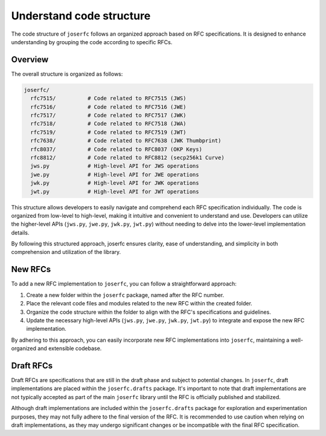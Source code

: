 Understand code structure
=========================

The code structure of ``joserfc`` follows an organized approach based on RFC specifications.
It is designed to enhance understanding by grouping the code according to specific RFCs.

Overview
--------

The overall structure is organized as follows:

.. code-block:: none

    joserfc/
      rfc7515/          # Code related to RFC7515 (JWS)
      rfc7516/          # Code related to RFC7516 (JWE)
      rfc7517/          # Code related to RFC7517 (JWK)
      rfc7518/          # Code related to RFC7518 (JWA)
      rfc7519/          # Code related to RFC7519 (JWT)
      rfc7638/          # Code related to RFC7638 (JWK Thumbprint)
      rfc8037/          # Code related to RFC8037 (OKP Keys)
      rfc8812/          # Code related to RFC8812 (secp256k1 Curve)
      jws.py            # High-level API for JWS operations
      jwe.py            # High-level API for JWE operations
      jwk.py            # High-level API for JWK operations
      jwt.py            # High-level API for JWT operations

This structure allows developers to easily navigate and comprehend each RFC specification
individually. The code is organized from low-level to high-level, making it intuitive and
convenient to understand and use. Developers can utilize the higher-level APIs
(``jws.py``, ``jwe.py``, ``jwk.py``, ``jwt.py``) without needing to delve into the
lower-level implementation details.

By following this structured approach, joserfc ensures clarity, ease of understanding,
and simplicity in both comprehension and utilization of the library.

New RFCs
--------

To add a new RFC implementation to ``joserfc``, you can follow a straightforward approach:

1. Create a new folder within the ``joserfc`` package, named after the RFC number.
2. Place the relevant code files and modules related to the new RFC within the created folder.
3. Organize the code structure within the folder to align with the RFC's specifications and guidelines.
4. Update the necessary high-level APIs (``jws.py``, ``jwe.py``, ``jwk.py``, ``jwt.py``) to integrate
   and expose the new RFC implementation.

By adhering to this approach, you can easily incorporate new RFC implementations into ``joserfc``,
maintaining a well-organized and extensible codebase.

Draft RFCs
----------

Draft RFCs are specifications that are still in the draft phase and subject to potential changes.
In ``joserfc``, draft implementations are placed within the ``joserfc.drafts`` package. It's important
to note that draft implementations are not typically accepted as part of the main ``joserfc`` library
until the RFC is officially published and stabilized.

Although draft implementations are included within the ``joserfc.drafts`` package for exploration
and experimentation purposes, they may not fully adhere to the final version of the RFC. It is
recommended to use caution when relying on draft implementations, as they may undergo significant
changes or be incompatible with the final RFC specification.
